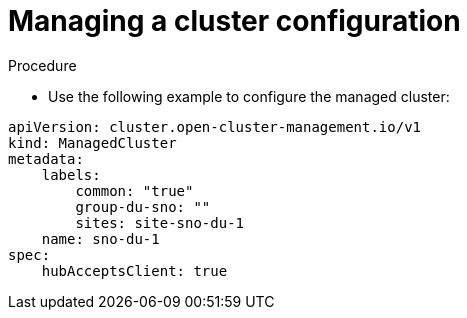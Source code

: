 // Module included in the following assemblies:
//
// *scalability_and_performance/sno-du-deploying-clusters-on-single-nodes.adoc

:_content-type: PROCEDURE
[id="sno-du-managing-a-cluster-configuration_{context}"]
= Managing a cluster configuration

.Procedure

* Use the following example to configure the managed cluster:
[source,yaml]
----
apiVersion: cluster.open-cluster-management.io/v1
kind: ManagedCluster
metadata:
    labels:
        common: "true"
        group-du-sno: ""
        sites: site-sno-du-1
    name: sno-du-1
spec:
    hubAcceptsClient: true
----
